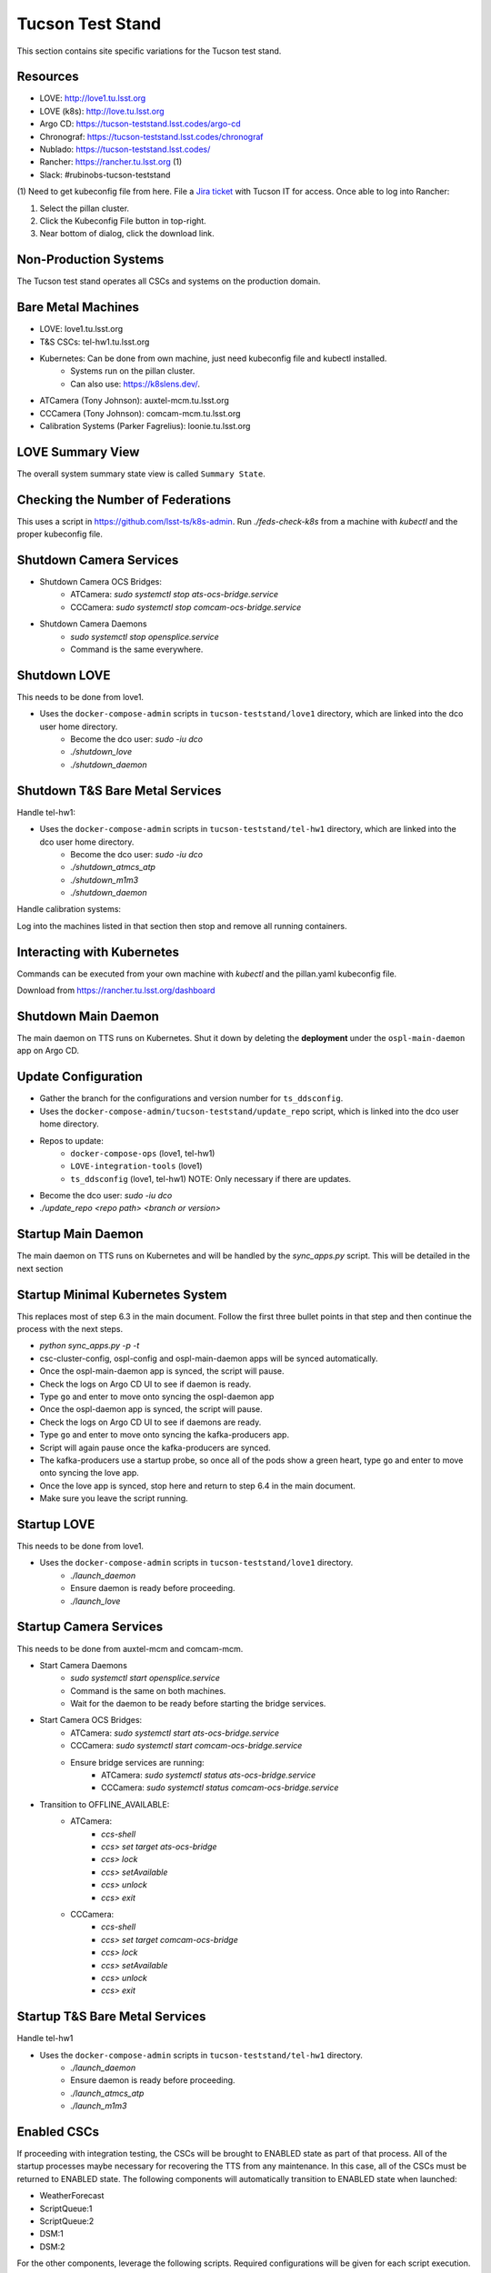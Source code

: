 Tucson Test Stand
=================

This section contains site specific variations for the Tucson test stand.

.. _Deployment-Activities-TTS-Resources:

Resources
---------

* LOVE: http://love1.tu.lsst.org
* LOVE (k8s): http://love.tu.lsst.org
* Argo CD: https://tucson-teststand.lsst.codes/argo-cd
* Chronograf: https://tucson-teststand.lsst.codes/chronograf
* Nublado: https://tucson-teststand.lsst.codes/
* Rancher: https://rancher.tu.lsst.org (1)
* Slack: #rubinobs-tucson-teststand

(1) Need to get kubeconfig file from here.
File a `Jira ticket <https://jira.lsstcorp.org/projects/IHS>`_ with Tucson IT for access.
Once able to log into Rancher:

#. Select the pillan cluster.
#. Click the Kubeconfig File button in top-right.
#. Near bottom of dialog, click the download link.

.. _Deployment-Activities-TTS-Non-Production:

Non-Production Systems
----------------------

The Tucson test stand operates all CSCs and systems on the production domain.

.. _Deployment-Activities-TTS-BareMetal:

Bare Metal Machines
-------------------

* LOVE: love1.tu.lsst.org
* T&S CSCs: tel-hw1.tu.lsst.org
* Kubernetes: Can be done from own machine, just need kubeconfig file and kubectl installed.
    * Systems run on the pillan cluster.
    * Can also use: https://k8slens.dev/.
* ATCamera (Tony Johnson): auxtel-mcm.tu.lsst.org
* CCCamera (Tony Johnson): comcam-mcm.tu.lsst.org
* Calibration Systems (Parker Fagrelius): loonie.tu.lsst.org

.. _Deployment-Activities-TTS-LOVE-Summary:

LOVE Summary View
-----------------

The overall system summary state view is called ``Summary State``.

.. _Deployment-Activities-TTS-Federation-Check:

Checking the Number of Federations
----------------------------------

This uses a script in https://github.com/lsst-ts/k8s-admin.
Run *./feds-check-k8s* from a machine with *kubectl* and the proper kubeconfig file.

.. _Deployment-Activities-TTS-Camera-Shutdown:

Shutdown Camera Services
------------------------

* Shutdown Camera OCS Bridges:
    * ATCamera: *sudo systemctl stop ats-ocs-bridge.service*
    * CCCamera: *sudo systemctl stop comcam-ocs-bridge.service*
* Shutdown Camera Daemons
    * *sudo systemctl stop opensplice.service*
    * Command is the same everywhere.

.. _Deployment-Activities-TTS-LOVE-Shutdown:

Shutdown LOVE
-------------

This needs to be done from love1.

* Uses the ``docker-compose-admin`` scripts in ``tucson-teststand/love1`` directory, which are linked into the dco user home directory.
    * Become the dco user: *sudo -iu dco*
    * *./shutdown_love*
    * *./shutdown_daemon*

.. _Deployment-Activities-TTS-TandS-BM-Shutdown:

Shutdown T&S Bare Metal Services
--------------------------------

Handle tel-hw1:

* Uses the ``docker-compose-admin`` scripts in ``tucson-teststand/tel-hw1`` directory, which are linked into the dco user home directory.
    * Become the dco user: *sudo -iu dco*
    * *./shutdown_atmcs_atp*
    * *./shutdown_m1m3*
    * *./shutdown_daemon*

Handle calibration systems:

Log into the machines listed in that section then stop and remove all running containers.

.. _Deployment-Activities-TTS-Kubernetes:

Interacting with Kubernetes
---------------------------

Commands can be executed from your own machine with *kubectl* and the pillan.yaml kubeconfig file.

Download from https://rancher.tu.lsst.org/dashboard

.. _Deployment-Activities-TTS-Main-Daemon-Shutdown:

Shutdown Main Daemon
--------------------

The main daemon on TTS runs on Kubernetes.
Shut it down by deleting the **deployment** under the ``ospl-main-daemon`` app on Argo CD.

.. _Deployment-Activities-TTS-Update-Configuration:

Update Configuration
--------------------

* Gather the branch for the configurations and version number for ``ts_ddsconfig``.
* Uses the ``docker-compose-admin/tucson-teststand/update_repo`` script, which is linked into the dco user home directory.
* Repos to update:
    * ``docker-compose-ops`` (love1, tel-hw1)
    * ``LOVE-integration-tools`` (love1)
    * ``ts_ddsconfig`` (love1, tel-hw1) NOTE: Only necessary if there are updates.
* Become the dco user: *sudo -iu dco*
* *./update_repo <repo path> <branch or version>*

.. _Deployment-Activities-TTS-Main-Daemon-Startup:

Startup Main Daemon
-------------------

The main daemon on TTS runs on Kubernetes and will be handled by the *sync_apps.py* script.
This will be detailed in the next section

.. _Deployment-Activities-TTS-Minimal-K8S-System:

Startup Minimal Kubernetes System
---------------------------------

This replaces most of step 6.3 in the main document.
Follow the first three bullet points in that step and then continue the process with the next steps.

* *python sync_apps.py -p -t*
* csc-cluster-config, ospl-config and ospl-main-daemon apps will be synced automatically.
* Once the ospl-main-daemon app is synced, the script will pause.
* Check the logs on Argo CD UI to see if daemon is ready.
* Type ``go`` and enter to move onto syncing the ospl-daemon app
* Once the ospl-daemon app is synced, the script will pause.
* Check the logs on Argo CD UI to see if daemons are ready.
* Type ``go`` and enter to move onto syncing the kafka-producers app.
* Script will again pause once the kafka-producers are synced.
* The kafka-producers use a startup probe, so once all of the pods show a green heart, type ``go`` and enter to move onto syncing the love app.
* Once the love app is synced, stop here and return to step 6.4 in the main document.
* Make sure you leave the script running.

.. _Deployment-Activities-TTS-LOVE-Startup:

Startup LOVE
------------

This needs to be done from love1.

* Uses the ``docker-compose-admin`` scripts in ``tucson-teststand/love1`` directory.
    * *./launch_daemon*
    * Ensure daemon is ready before proceeding.
    * *./launch_love*

.. _Deployment-Activities-TTS-Camera-Startup:

Startup Camera Services
-----------------------

This needs to be done from auxtel-mcm and comcam-mcm.

* Start Camera Daemons
    * *sudo systemctl start opensplice.service*
    * Command is the same on both machines.
    * Wait for the daemon to be ready before starting the bridge services.
* Start Camera OCS Bridges:
    * ATCamera: *sudo systemctl start ats-ocs-bridge.service*
    * CCCamera: *sudo systemctl start comcam-ocs-bridge.service*
    * Ensure bridge services are running:
        * ATCamera: *sudo systemctl status ats-ocs-bridge.service*
        * CCCamera: *sudo systemctl status comcam-ocs-bridge.service*
* Transition to OFFLINE_AVAILABLE:
    * ATCamera:
        * *ccs-shell*
        * *ccs> set target ats-ocs-bridge*
        * *ccs> lock*
        * *ccs> setAvailable*
        * *ccs> unlock*
        * *ccs> exit*
    * CCCamera:
        * *ccs-shell*
        * *ccs> set target comcam-ocs-bridge*
        * *ccs> lock*
        * *ccs> setAvailable*
        * *ccs> unlock*
        * *ccs> exit*

.. _Deployment-Activities-TTS-TandS-BM-Startup:

Startup T&S Bare Metal Services
-------------------------------

Handle tel-hw1

* Uses the ``docker-compose-admin`` scripts in ``tucson-teststand/tel-hw1`` directory.
    * *./launch_daemon*
    * Ensure daemon is ready before proceeding.
    * *./launch_atmcs_atp*
    * *./launch_m1m3*

.. _Deployment-Activities-TTS-Enabled-CSCs:

Enabled CSCs
------------

If proceeding with integration testing, the CSCs will be brought to ENABLED state as part of that process.
All of the startup processes maybe necessary for recovering the TTS from any maintenance.
In this case, all of the CSCs must be returned to ENABLED state.
The following components will automatically transition to ENABLED state when launched:

* WeatherForecast
* ScriptQueue:1
* ScriptQueue:2
* DSM:1
* DSM:2

For the other components, leverage the following scripts.
Required configurations will be given for each script execution.

.. note::

    Both ATCamera and CCCamera must be in OFFLINE_AVAILABLE state before putting them into ENABLED state.

* ``auxtel/enable_atcs.py``

  .. code:: bash

    atcamera: Normal
* ``auxtel/enable_latiss.py``
* ``maintel/enable_mtcs.py``

  .. code:: bash

    mtm1m3: Default
* ``maintel/enable_comcam.py``

  .. code:: bash

    cccamera: Normal
* ``set_summary_state.py``

  .. code:: bash

    data:
      - [MTAirCompressor:1, ENABLED]
      - [MTAirCompressor:2, ENABLED]
      - [LaserTracker, ENABLED]
      - [GenericCamera:1, ENABLED]
      - [GCHeaderService:1 ENABLED]
* ``set_summary_state.py``

  .. code:: bash

    data:
      - [ESS:1, ENABLED]
      - [ESS:101, ENABLED]
      - [ESS:102, ENABLED]
      - [ESS:103, ENABLED]
      - [ESS:104, ENABLED]
      - [ESS:105, ENABLED]
      - [ESS:201, ENABLED]
      - [ESS:202, ENABLED] 
      - [ESS:203, ENABLED]
      - [ESS:204, ENABLED]
      - [ESS:205, ENABLED]
      - [ESS:301, ENABLED]
* ``set_summary_state.py``

  .. code:: bash

    data:
      - [Scheduler:1, ENABLED]
      - [Scheduler:2, ENABLED]
      - [OCPS:1, ENABLED]
      - [OCPS:2, ENABLED]
* ``set_summary_state.py``

  .. code:: bash

    data:
      - [Watcher, ENABLED]
